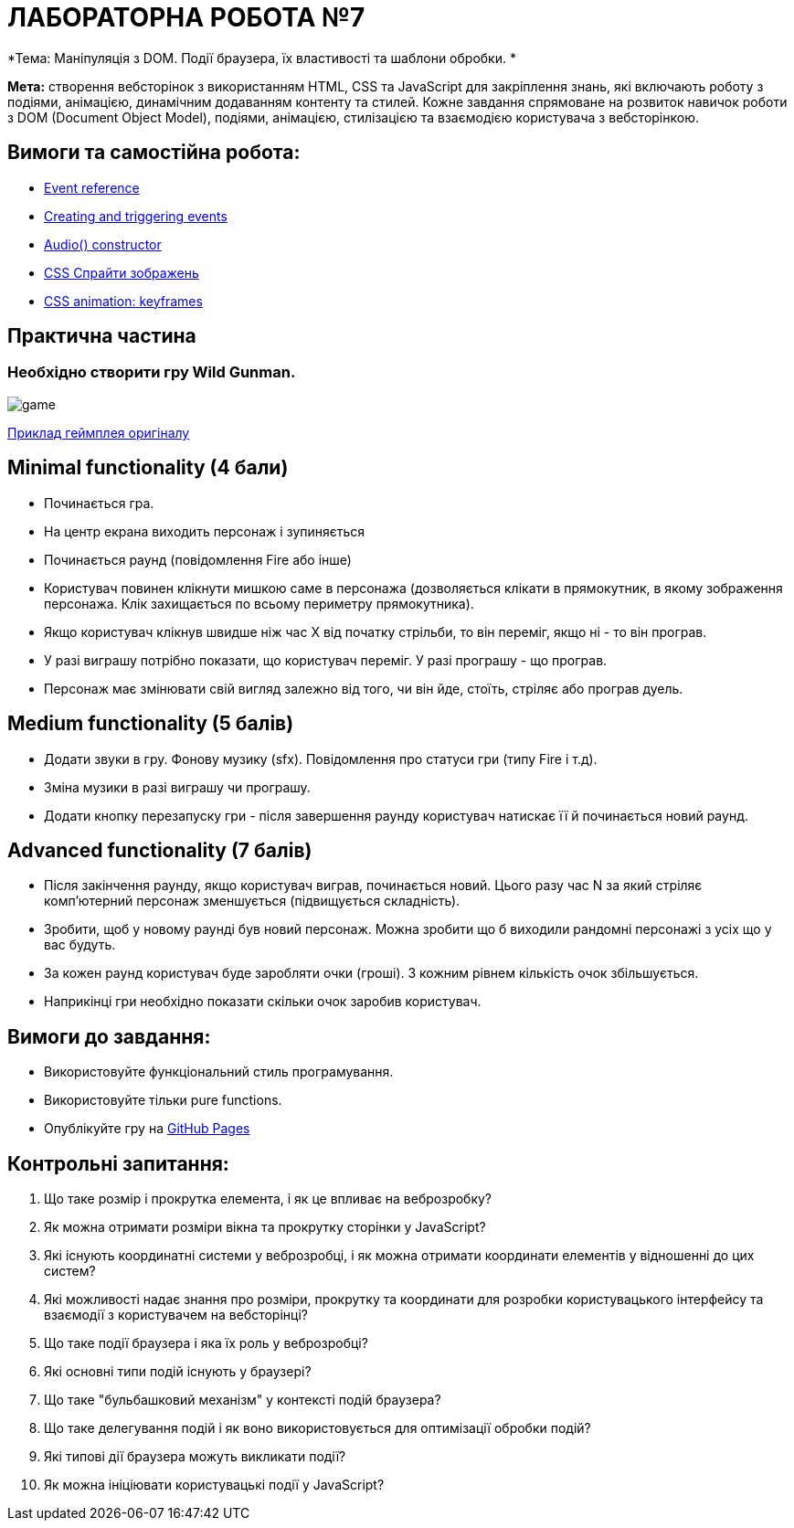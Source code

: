 = ЛАБОРАТОРНА РОБОТА №7

*Тема: Маніпуляція з DOM.
Події браузера, їх властивості та шаблони обробки.
*

*Мета:* створення вебсторінок з використанням HTML, CSS та JavaScript для закріплення знань, які включають роботу з подіями, анімацією, динамічним додаванням контенту та стилей.
Кожне завдання спрямоване на розвиток навичок роботи з DOM (Document Object Model), подіями, анімацією, стилізацією та взаємодією користувача з вебсторінкою.

== Вимоги та самостійна робота:

** https://developer.mozilla.org/en-US/docs/Web/Events[Event reference]
** https://developer.mozilla.org/en-US/docs/Web/Events/Creating_and_triggering_events[Creating and triggering events]
** https://developer.mozilla.org/en-US/docs/Web/API/HTMLAudioElement/Audio[Audio() constructor]
** https://w3schoolsua.github.io/css/css_image_sprites.html#gsc.tab=0[CSS Спрайти зображень]
** https://developer.mozilla.org/en-US/docs/Web/CSS/@keyframes[CSS animation: keyframes]

== Практична частина

=== Необхідно створити гру Wild Gunman.

image:./assets/game.png[]

https://www.youtube.com/watch?v=ROmVSKZlRo0[Приклад геймплея оригіналу]

== Minimal functionality (4 бали)

** Починається гра.
** На центр екрана виходить персонаж і зупиняється
** Починається раунд (повідомлення Fire або інше)
** Користувач повинен клікнути мишкою саме в персонажа (дозволяється клікати в прямокутник, в якому зображення персонажа.
Клік захищається по всьому периметру прямокутника).
** Якщо користувач клікнув швидше ніж час X від початку стрільби, то він переміг, якщо ні - то він програв.
** У разі виграшу потрібно показати, що користувач переміг.
У разі програшу - що програв.
** Персонаж має змінювати свій вигляд залежно від того, чи він йде, стоїть, стріляє або програв дуель.

== Medium functionality (5 балів)

** Додати звуки в гру.
Фонову музику (sfx).
Повідомлення про статуси гри (типу Fire і т.д).
** Зміна музики в разі виграшу чи програшу.
** Додати кнопку перезапуску гри - після завершення раунду користувач натискає її й починається новий раунд.

== Advanced functionality (7 балів)

** Після закінчення раунду, якщо користувач виграв, починається новий.
Цього разу час N за який стріляє комп'ютерний персонаж зменшується (підвищується складність).
** Зробити, щоб у новому раунді був новий персонаж.
Можна зробити що б виходили рандомні персонажі з усіх що у вас будуть.
** За кожен раунд користувач буде заробляти очки (гроші).
З кожним рівнем кількість очок збільшується.
** Наприкінці гри необхідно показати скільки очок заробив користувач.

== Вимоги до завдання:

* Використовуйте функціональний стиль програмування.
* Використовуйте тільки pure functions.
* Опублікуйте гру на https://docs.github.com/en/pages/getting-started-with-github-pages/what-is-github-pages[GitHub Pages]

== Контрольні запитання:

. Що таке розмір і прокрутка елемента, і як це впливає на веброзробку?
. Як можна отримати розміри вікна та прокрутку сторінки у JavaScript?
. Які існують координатні системи у веброзробці, і як можна отримати координати елементів у відношенні до цих систем?
. Які можливості надає знання про розміри, прокрутку та координати для розробки користувацького інтерфейсу та взаємодії з користувачем на вебсторінці?
. Що таке події браузера і яка їх роль у веброзробці?
. Які основні типи подій існують у браузері?
. Що таке "бульбашковий механізм" у контексті подій браузера?
. Що таке делегування подій і як воно використовується для оптимізації обробки подій?
. Які типові дії браузера можуть викликати події?
. Як можна ініціювати користувацькі події у JavaScript?
